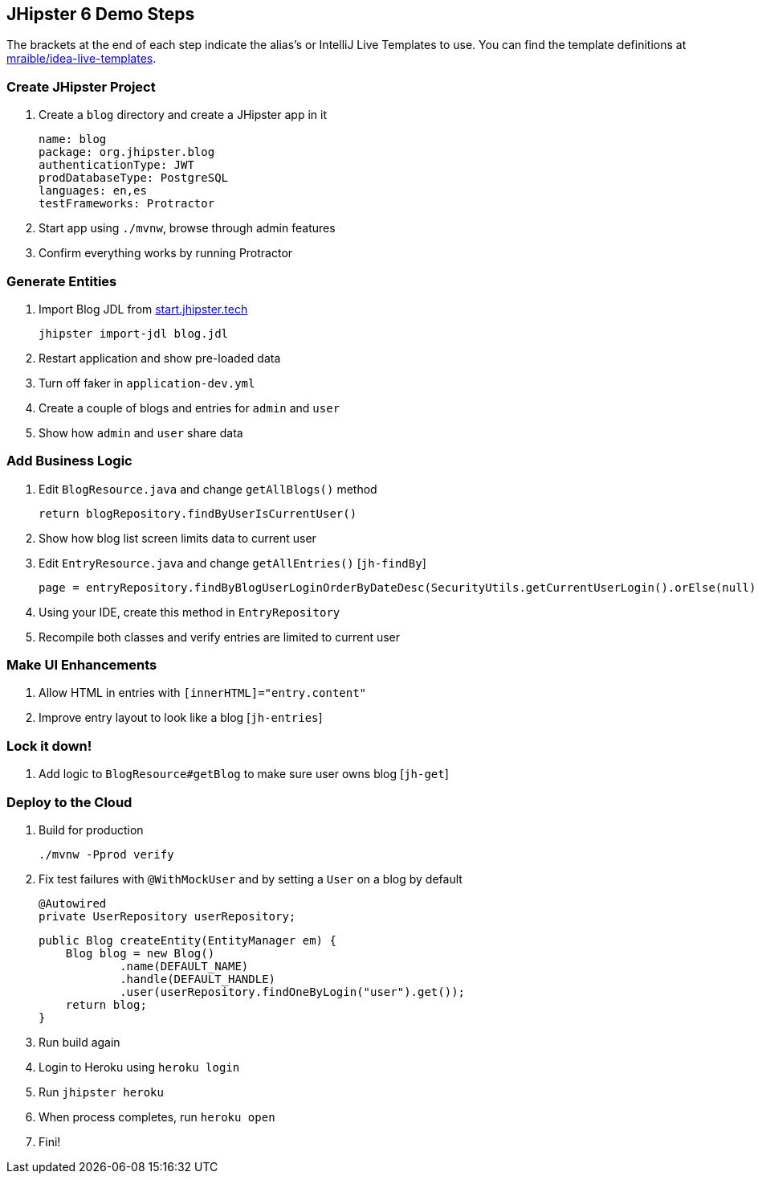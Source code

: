 == JHipster 6 Demo Steps

The brackets at the end of each step indicate the alias's or IntelliJ Live Templates to use. You can find the template definitions at https://github.com/mraible/idea-live-templates[mraible/idea-live-templates].

=== Create JHipster Project

. Create a `blog` directory and create a JHipster app in it

  name: blog
  package: org.jhipster.blog
  authenticationType: JWT
  prodDatabaseType: PostgreSQL
  languages: en,es
  testFrameworks: Protractor

. Start app using `./mvnw`, browse through admin features

. Confirm everything works by running Protractor

=== Generate Entities

. Import Blog JDL from https://start.jhipster.tech[start.jhipster.tech]

  jhipster import-jdl blog.jdl

. Restart application and show pre-loaded data

. Turn off faker in `application-dev.yml`

. Create a couple of blogs and entries for `admin` and `user`

. Show how `admin` and `user` share data

=== Add Business Logic

. Edit `BlogResource.java` and change `getAllBlogs()` method

  return blogRepository.findByUserIsCurrentUser()

. Show how blog list screen limits data to current user

. Edit `EntryResource.java` and change `getAllEntries()` [`jh-findBy`]

  page = entryRepository.findByBlogUserLoginOrderByDateDesc(SecurityUtils.getCurrentUserLogin().orElse(null), pageable);

. Using your IDE, create this method in `EntryRepository`

. Recompile both classes and verify entries are limited to current user

=== Make UI Enhancements

. Allow HTML in entries with `[innerHTML]="entry.content"`

. Improve entry layout to look like a blog [`jh-entries`]

=== Lock it down!

. Add logic to `BlogResource#getBlog` to make sure user owns blog [`jh-get`]

=== Deploy to the Cloud

. Build for production

  ./mvnw -Pprod verify

. Fix test failures with `@WithMockUser` and by setting a `User` on a blog by default

  @Autowired
  private UserRepository userRepository;

  public Blog createEntity(EntityManager em) {
      Blog blog = new Blog()
              .name(DEFAULT_NAME)
              .handle(DEFAULT_HANDLE)
              .user(userRepository.findOneByLogin("user").get());
      return blog;
  }

. Run build again

. Login to Heroku using `heroku login`

. Run `jhipster heroku`

. When process completes, run `heroku open`

. Fini!
